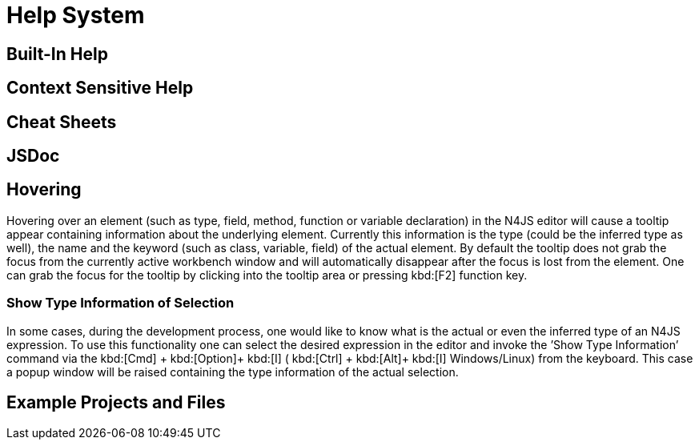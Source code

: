 ////
Copyright (c) 2016 NumberFour AG.
All rights reserved. This program and the accompanying materials
are made available under the terms of the Eclipse Public License v1.0
which accompanies this distribution, and is available at
http://www.eclipse.org/legal/epl-v10.html

Contributors:
  NumberFour AG - Initial API and implementation
////

= Help System

[[sec:Built_In_Help]]
== Built-In Help

[[sec:Context_Sensitive_Help]]
== Context Sensitive Help

[[sec:Cheat_Sheets]]
== Cheat Sheets

[[sec:JSDoc]]
== JSDoc


[[sec:Hovering]]
== Hovering

Hovering over an element (such as type, field, method, function or variable declaration) in the N4JS editor will cause a tooltip appear containing information about the underlying element. Currently this information is the type (could be the inferred type as well), the name and the keyword (such as class, variable, field) of the actual element. By default the tooltip does not grab the focus from the currently active workbench window and will automatically disappear after the focus is lost from the element. One can grab the focus for the tooltip by clicking into the tooltip area or pressing kbd:[F2] function key.

[[sec:Show_Type_Information_of_Selection]]
=== Show Type Information of Selection

In some cases, during the development process, one would like to know what is the actual or even the inferred type of an N4JS expression. To use this functionality one can select the desired expression in the editor and invoke the ’Show Type Information’ command via the kbd:[Cmd] + kbd:[Option]+ kbd:[I] ( kbd:[Ctrl] + kbd:[Alt]+ kbd:[I] Windows/Linux) from the keyboard. This case a popup window will be raised containing the type information of the actual selection.



[[sec:Example_Projects_and_Files]]
== Example Projects and Files
